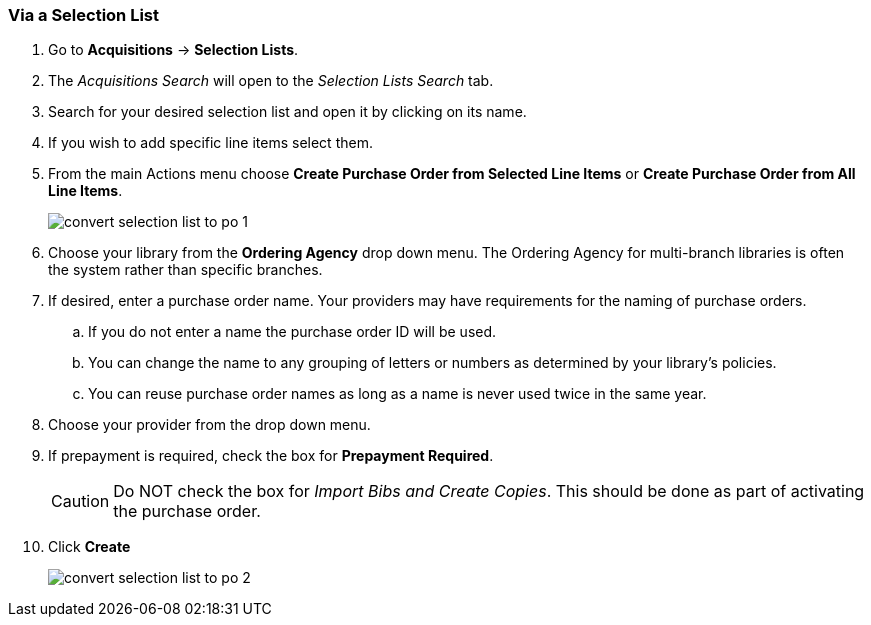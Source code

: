Via a Selection List
~~~~~~~~~~~~~~~~~~~~
[[_po_via_selection_list]]

. Go to *Acquisitions* -> *Selection Lists*.
. The _Acquisitions Search_ will open to the _Selection Lists Search_ tab.
. Search for your desired selection list and open it by clicking on its name.
. If you wish to add specific line items select them.
. From the main Actions menu choose *Create Purchase Order from Selected Line Items*
or *Create Purchase Order from All Line Items*.
+
image::images/acquisitions/creating-purchase-orders/convert-selection-list-to-po-1.png[]
+
. Choose your library from the *Ordering Agency* drop down menu. The Ordering Agency
for multi-branch libraries is often the system rather than specific branches.
. If desired, enter a purchase order name. Your providers may have requirements for 
the naming of purchase orders.
.. If you do not enter a name the purchase order ID will be used.
.. You can change the name to any grouping of letters or numbers as determined by your library's policies.
.. You can reuse purchase order names as long as a name is never used twice in the same year.
. Choose your provider from the drop down menu.
. If prepayment is required, check the box for *Prepayment Required*.
+
[CAUTION]
=========
Do NOT check the box for _Import Bibs and Create Copies_. This should be done as part 
of activating the purchase order.  
=========
+
. Click *Create*
+
image::images/acquisitions/creating-purchase-orders/convert-selection-list-to-po-2.png[]
+